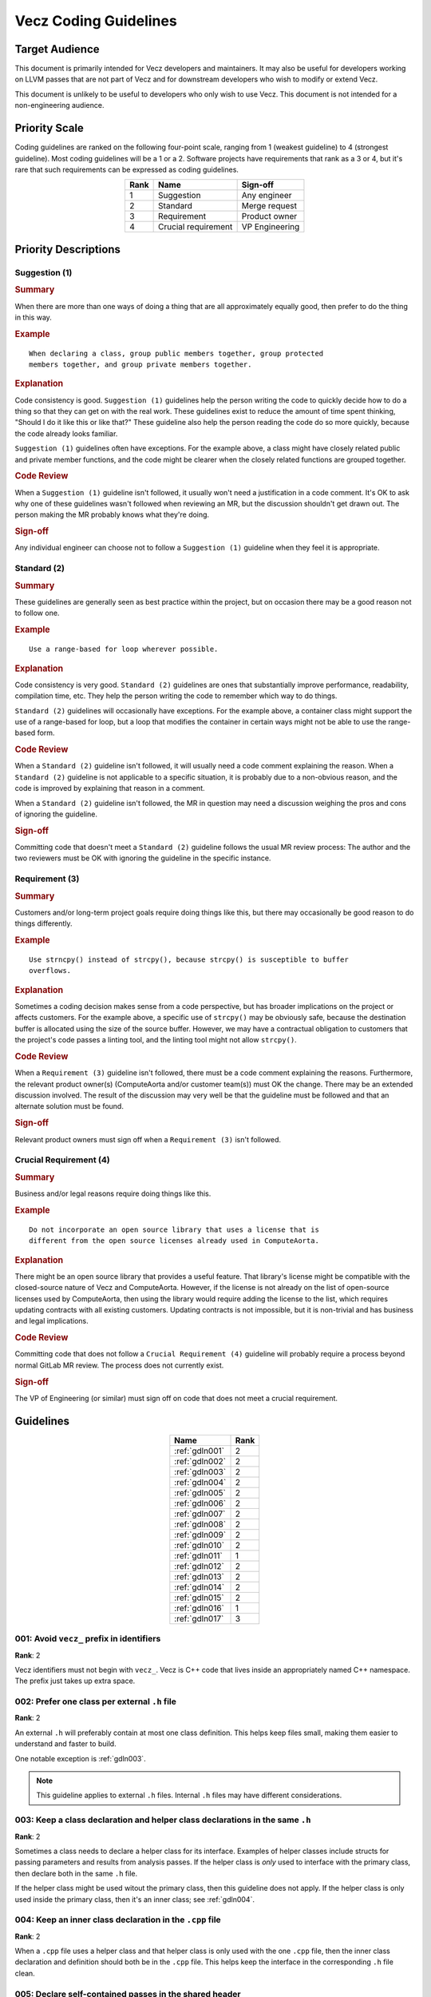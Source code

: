 Vecz Coding Guidelines
======================

Target Audience
---------------

This document is primarily intended for Vecz developers and maintainers. It may
also be useful for developers working on LLVM passes that are not part of Vecz
and for downstream developers who wish to modify or extend Vecz.

This document is unlikely to be useful to developers who only wish to use Vecz.
This document is not intended for a non-engineering audience.

Priority Scale
--------------

Coding guidelines are ranked on the following four-point scale, ranging from 1
(weakest guideline) to 4 (strongest guideline). Most coding guidelines will be
a 1 or a 2. Software projects have requirements that rank as a 3 or 4, but it's
rare that such requirements can be expressed as coding guidelines.

.. table::
  :align: center

  +------+---------------------+----------------+
  | Rank | Name                | Sign-off       |
  +======+=====================+================+
  | 1    | Suggestion          | Any engineer   |
  +------+---------------------+----------------+
  | 2    | Standard            | Merge request  |
  +------+---------------------+----------------+
  | 3    | Requirement         | Product owner  |
  +------+---------------------+----------------+
  | 4    | Crucial requirement | VP Engineering |
  +------+---------------------+----------------+

Priority Descriptions
---------------------

Suggestion (1)
^^^^^^^^^^^^^^

.. _summary1:
.. rubric:: Summary

When there are more than one ways of doing a thing that are all approximately
equally good, then prefer to do the thing in this way.

.. _example1:
.. rubric:: Example

::

  When declaring a class, group public members together, group protected
  members together, and group private members together.

.. _explanation1:
.. rubric:: Explanation

Code consistency is good. ``Suggestion (1)`` guidelines help the person writing
the code to quickly decide how to do a thing so that they can get on with the
real work. These guidelines exist to reduce the amount of time spent thinking,
"Should I do it like this or like that?" These guideline also help the person
reading the code do so more quickly, because the code already looks familiar.

``Suggestion (1)`` guidelines often have exceptions. For the example above, a
class might have closely related public and private member functions, and the
code might be clearer when the closely related functions are grouped together.

.. _codereview1:
.. rubric:: Code Review

When a ``Suggestion (1)`` guideline isn't followed, it usually won't need
a justification in a code comment. It's OK to ask why one of these guidelines
wasn't followed when reviewing an MR, but the discussion shouldn't get drawn
out. The person making the MR probably knows what they're doing.

.. _signoff1:
.. rubric:: Sign-off

Any individual engineer can choose not to follow a ``Suggestion (1)`` guideline
when they feel it is appropriate.

Standard (2)
^^^^^^^^^^^^

.. _summary2:
.. rubric:: Summary

These guidelines are generally seen as best practice within the project, but on
occasion there may be a good reason not to follow one.

.. _example2:
.. rubric:: Example

::

  Use a range-based for loop wherever possible.

.. _explanation2:
.. rubric:: Explanation

Code consistency is very good. ``Standard (2)`` guidelines are ones that
substantially improve performance, readability, compilation time, etc. They
help the person writing the code to remember which way to do things.

``Standard (2)`` guidelines will occasionally have exceptions. For the example
above, a container class might support the use of a range-based for loop, but a
loop that modifies the container in certain ways might not be able to use the
range-based form.

.. _codereview2:
.. rubric:: Code Review

When a ``Standard (2)`` guideline isn't followed, it will usually need a code
comment explaining the reason. When a ``Standard (2)`` guideline is not
applicable to a specific situation, it is probably due to a non-obvious reason,
and the code is improved by explaining that reason in a comment.

When a ``Standard (2)`` guideline isn't followed, the MR in question may need a
discussion weighing the pros and cons of ignoring the guideline.

.. _signoff2:
.. rubric:: Sign-off

Committing code that doesn't meet a ``Standard (2)`` guideline follows the
usual MR review process: The author and the two reviewers must be OK with
ignoring the guideline in the specific instance.

Requirement (3)
^^^^^^^^^^^^^^^

.. _summary3:
.. rubric:: Summary

Customers and/or long-term project goals require doing things like this, but
there may occasionally be good reason to do things differently.

.. _example3:
.. rubric:: Example

::

  Use strncpy() instead of strcpy(), because strcpy() is susceptible to buffer
  overflows.

.. _explanation3:
.. rubric:: Explanation

Sometimes a coding decision makes sense from a code perspective, but has
broader implications on the project or affects customers. For the example
above, a specific use of ``strcpy()`` may be obviously safe, because the
destination buffer is allocated using the size of the source buffer. However,
we may have a contractual obligation to customers that the project's code
passes a linting tool, and the linting tool might not allow ``strcpy()``.

.. _codereview3:
.. rubric:: Code Review

When a ``Requirement (3)`` guideline isn't followed, there must be a code
comment explaining the reasons. Furthermore, the relevant product owner(s)
(ComputeAorta and/or customer team(s)) must OK the change. There may be an
extended discussion involved. The result of the discussion may very well be
that the guideline must be followed and that an alternate solution must be
found.

.. _signoff3:
.. rubric:: Sign-off

Relevant product owners must sign off when a ``Requirement (3)`` isn't
followed.

Crucial Requirement (4)
^^^^^^^^^^^^^^^^^^^^^^^

.. _summary4:
.. rubric:: Summary

Business and/or legal reasons require doing things like this.

.. _example4:
.. rubric:: Example

::

   Do not incorporate an open source library that uses a license that is
   different from the open source licenses already used in ComputeAorta.

.. _explanation4:
.. rubric:: Explanation

There might be an open source library that provides a useful feature. That
library's license might be compatible with the closed-source nature of Vecz and
ComputeAorta. However, if the license is not already on the list of open-source
licenses used by ComputeAorta, then using the library would require adding the
license to the list, which requires updating contracts with all existing
customers. Updating contracts is not impossible, but it is non-trivial and has
business and legal implications.

.. _codereview4:
.. rubric:: Code Review

Committing code that does not follow a ``Crucial Requirement (4)`` guideline
will probably require a process beyond normal GitLab MR review. The process
does not currently exist.

.. _signoff4:
.. rubric:: Sign-off

The VP of Engineering (or similar) must sign off on code that does not meet a
crucial requirement.

Guidelines
----------

.. table::
  :align: center

  +----------------+------+
  | Name           | Rank |
  +================+======+
  | :ref:`gdln001` | 2    |
  +----------------+------+
  | :ref:`gdln002` | 2    |
  +----------------+------+
  | :ref:`gdln003` | 2    |
  +----------------+------+
  | :ref:`gdln004` | 2    |
  +----------------+------+
  | :ref:`gdln005` | 2    |
  +----------------+------+
  | :ref:`gdln006` | 2    |
  +----------------+------+
  | :ref:`gdln007` | 2    |
  +----------------+------+
  | :ref:`gdln008` | 2    |
  +----------------+------+
  | :ref:`gdln009` | 2    |
  +----------------+------+
  | :ref:`gdln010` | 2    |
  +----------------+------+
  | :ref:`gdln011` | 1    |
  +----------------+------+
  | :ref:`gdln012` | 2    |
  +----------------+------+
  | :ref:`gdln013` | 2    |
  +----------------+------+
  | :ref:`gdln014` | 2    |
  +----------------+------+
  | :ref:`gdln015` | 2    |
  +----------------+------+
  | :ref:`gdln016` | 1    |
  +----------------+------+
  | :ref:`gdln017` | 3    |
  +----------------+------+

.. _gdln001:

001: Avoid ``vecz_`` prefix in identifiers
^^^^^^^^^^^^^^^^^^^^^^^^^^^^^^^^^^^^^^^^^^

**Rank**: 2

Vecz identifiers must not begin with ``vecz_``. Vecz is C++ code that lives
inside an appropriately named C++ namespace. The prefix just takes up extra
space.

.. _gdln002:

002: Prefer one class per external ``.h`` file
^^^^^^^^^^^^^^^^^^^^^^^^^^^^^^^^^^^^^^^^^^^^^^

**Rank**: 2

An external ``.h`` will preferably contain at most one class definition. This
helps keep files small, making them easier to understand and faster to build.

One notable exception is :ref:`gdln003`.

.. note::

   This guideline applies to external ``.h`` files. Internal ``.h`` files may
   have different considerations.

.. _gdln003:

003: Keep a class declaration and helper class declarations in the same ``.h``
^^^^^^^^^^^^^^^^^^^^^^^^^^^^^^^^^^^^^^^^^^^^^^^^^^^^^^^^^^^^^^^^^^^^^^^^^^^^^^

**Rank**: 2

Sometimes a class needs to declare a helper class for its interface. Examples
of helper classes include structs for passing parameters and results from
analysis passes. If the helper class is *only* used to interface with the
primary class, then declare both in the same ``.h`` file.

If the helper class might be used witout the primary class, then this guideline
does not apply. If the helper class is only used inside the primary class, then
it's an inner class; see :ref:`gdln004`.

.. _gdln004:

004: Keep an inner class declaration in the ``.cpp`` file
^^^^^^^^^^^^^^^^^^^^^^^^^^^^^^^^^^^^^^^^^^^^^^^^^^^^^^^^^

**Rank**: 2

When a ``.cpp`` file uses a helper class and that helper class is only used
with the one ``.cpp`` file, then the inner class declaration and definition
should both be in the ``.cpp`` file. This helps keep the interface in the
corresponding ``.h`` file clean.

.. _gdln005:

005: Declare self-contained passes in the shared header
^^^^^^^^^^^^^^^^^^^^^^^^^^^^^^^^^^^^^^^^^^^^^^^^^^^^^^^

**Rank**: 2

When a compiler pass is only ever accessed via a ``create()`` factory method
and does not declare any data structures for its interface, then declare the
pass in the shared header in ``source/include/transform/passes.h``.

I.e., if a pass declares a structure that stores an analysis result, then this
guideline doesn't apply. See :ref:`gdln006` instead.

The pass can be defined in either the shared passes source file,
``source/transform/passes.cpp``, or in its own source file.

.. note::

   An analysis pass will always need a data structure on its interface, so it
   will always need a separate header. Consequently, the shared header is in
   the ``transform`` directory.

.. _gdln006:

006: Use a pass-specific header for a pass with helper structures
^^^^^^^^^^^^^^^^^^^^^^^^^^^^^^^^^^^^^^^^^^^^^^^^^^^^^^^^^^^^^^^^^

**Rank**: 2

When a compiler pass declares a helper data structure, such as one used for
storing analysis results, then declare the pass and any helper structures in a
``.h`` file specific to that pass.

See also: :ref:`gdln003`

.. _gdln007:

007: Place external headers in ``include/vecz/``
^^^^^^^^^^^^^^^^^^^^^^^^^^^^^^^^^^^^^^^^^^^^^^^^

**Rank**: 2

Headers that are part of the interface to vecz must all be in ``include/vecz``.
Headers that are not part of the vecz interface must not be in
``include/vecz``.

.. _gdln008:

008: Place internal headers in ``source/include/``
^^^^^^^^^^^^^^^^^^^^^^^^^^^^^^^^^^^^^^^^^^^^^^^^^^

**Rank**: 2

Headers that are only used internally in vecz must all be in
``source/include/``. Headers that are part of the external vecz interface must
not be in ``source/include/``.

.. _gdln009:

009: Use ``{}`` around control flow blocks
^^^^^^^^^^^^^^^^^^^^^^^^^^^^^^^^^^^^^^^^^^

**Rank**: 2

Control flow blocks must always use ``{}``, even when there is only one line of
code in the block. This avoids ambiguity:

.. code-block:: c++

  if(foo)
    do_bar();
    do_baz(); // PROBABLY WRONG!!!

.. _gdln010:

010: Place Doxygen documentation in headers
^^^^^^^^^^^^^^^^^^^^^^^^^^^^^^^^^^^^^^^^^^^

**Rank**: 2

Classes, class members, free functions, etc. must be documented with Doxygen
comments. Doxygen comments must be in ``.h`` files.

.. _gdln011:

011: Prefer pass-by-reference over pass-by-pointer
^^^^^^^^^^^^^^^^^^^^^^^^^^^^^^^^^^^^^^^^^^^^^^^^^^

**Rank**: 1

Prefer to pass function parameters by reference instead of by pointer.
References are safer.

A common exception is when the parameter may be a ``nullptr``, since
pass-by-pointer is then required.

Another exception is when the function performs pointer comparisons, because in
this case, passing by pointer can result in clearer and more concise code.
However, if the function only needs to take the address of a parameter so that
it can pass the address to a second function, then pass-by-reference is still
preferred for the first function. The first function can just take the address
of the parameter when it calls the second function.

.. _gdln012:

012: Prefer forward declarations over include files
^^^^^^^^^^^^^^^^^^^^^^^^^^^^^^^^^^^^^^^^^^^^^^^^^^^

**Rank**: 2

Use forward declarations for classes and structs instead of ``#include``-ing
header files wherever possible to reduce compilation time.

.. _gdln013:

013: Avoid ``vecz_`` prefix in file names
^^^^^^^^^^^^^^^^^^^^^^^^^^^^^^^^^^^^^^^^^

**Rank**: 2

Vecz header and source files must not begin with ``vecz_``. The ``vecz_``
prefix was used in the past when Vecz files shared a directory with other
files. As this is no longer the case, the prefix serves no purpose and only
makes file names longer.

.. _gdln014:

014: Place passes in the appropriate sub-directory
^^^^^^^^^^^^^^^^^^^^^^^^^^^^^^^^^^^^^^^^^^^^^^^^^^

**Rank**: 2

Place analysis pass header files in ``source/include/analysis/`` and analysis
pass source files in ``source/analysis/``.  Place transformation pass header
files in ``source/include/transform/`` and transformation pass source files in
``source/transform/``.

.. _gdln015:

015: Use descriptive file names in ``snake_case``
^^^^^^^^^^^^^^^^^^^^^^^^^^^^^^^^^^^^^^^^^^^^^^^^^

**Rank**: 2

Use descriptive file names. Use snake case. There is nothing wrong with a long
file name if it makes the contents of the file clearer, e.g.,
``common_gep_elimination_pass.cpp``.

.. _gdln016:

016: Consider using ``_analysis`` and ``_pass`` file name suffixes
^^^^^^^^^^^^^^^^^^^^^^^^^^^^^^^^^^^^^^^^^^^^^^^^^^^^^^^^^^^^^^^^^^

**Rank**: 1

There are no required file name prefixes or suffixes for files containing
compiler passes. However, for historical reasons, many analysis passes have an
``_analysis`` suffix, and many transformation passes have a ``_pass`` suffix.
Consider using these suffixes if they make the file name clearer.

See also :ref:`gdln014`.

.. _gdln017:

017: Use correctly named include guards in headers
^^^^^^^^^^^^^^^^^^^^^^^^^^^^^^^^^^^^^^^^^^^^^^^^^^

**Rank**: 3

Vecz headers must use include guards. Include guards must be named using this
convention:

::

  VECZ_TRANSFORM_FILE_NAME_H_INCLUDED

I.e., the string ``VECZ_``, followed by the type of pass if applicable (either
``ANALYSIS`` or ``TRANSFORM``), followed by the file name in all caps, followed
by the string ``_H_INCLUDED``.
